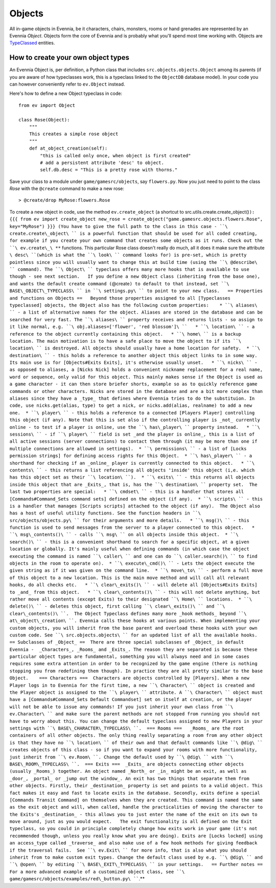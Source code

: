 Objects
=======

All in-game objects in Evennia, be it characters, chairs, monsters,
rooms or hand grenades are represented by an Evennia *Object*. Objects
form the core of Evennia and is probably what you'll spend most time
working with. Objects are `TypeClassed <Typeclasses.html>`_ entities.

How to create your own object types
-----------------------------------

An Evennia Object is, per definition, a Python class that includes
``src.objects.objects.Object`` among its parents (if you are aware of
how typeclasses work, this is a typeclass linked to the ``ObjectDB``
database model). In your code you can however conveniently refer to
``ev.Object`` instead.

Here's how to define a new Object typeclass in code:

::

    from ev import Object

    class Rose(Object):
        """
        This creates a simple rose object        
        """    
        def at_object_creation(self):
            "this is called only once, when object is first created"
            # add a persistent attribute 'desc' to object.
            self.db.desc = "This is a pretty rose with thorns."        

Save your class to a module under ``game/gamesrc/objects``, say
``flowers.py``. Now you just need to point to the class *Rose* with the
``@create`` command to make a new rose:

::

     > @create/drop MyRose:flowers.Rose

To create a new object in code, use the method ``ev.create_object`` (a
shortcut to
src.utils.create.create\_object()\ ``): {{{ from ev import create_object new_rose = create_object("game.gamesrc.objects.flowers.Rose", key="MyRose") }}} (You have to give the full path to the class in this case - ``\ create.create\_object\ `` is a powerful function that should be used for all coded creating, for example if you create your own command that creates some objects as it runs. Check out the ``\ ev.create\_\ **`` functions.   This particular Rose class doesn't really do much, all it does it make sure the attribute ``\ desc\ ``(which is what the ``\ look\ `` command looks for) is pre-set, which is pretty pointless since you will usually want to change this at build time (using the ``\ @describe\ `` command). The ``\ Object\ `` typeclass offers many more hooks that is available to use though - see next section.   If you define a new Object class (inheriting from the base one), and wants the default create command (``\ @create\ ``) to default to that instead, set ``\ BASE\_OBJECT\_TYPECLASS\ `` in ``\ settings.py\ `` to point to your new class.   == Properties and functions on Objects ==   Beyond those properties assigned to all [Typeclasses typeclassed] objects, the Object also has the following custom properties:    * ``\ aliases\ `` - a list of alternative names for the object. Aliases are stored in the database and can be searched for very fast. The ``\ aliases\ `` property receives and returns lists - so assign to it like normal, e.g. ``\ obj.aliases=['flower',
'red
blossom']\ ``   * ``\ location\ `` - a reference to the object currently containing this object.   * ``\ home\ `` is a backup location. The main motivation is to have a safe place to move the object to if its ``\ location\ `` is destroyed. All objects should usually have a home location for safety.  * ``\ destination\ `` - this holds a reference to another object this object links to in some way. Its main use is for [Objects#Exits Exits], it's otherwise usually unset.   * ``\ nicks\ `` - as opposed to aliases, a [Nicks Nick] holds a convenient nickname replacement for a real name, word or sequence, only valid for this object. This mainly makes sense if the Object is used as a game character - it can then store briefer shorts, example so as to quickly reference game commands or other characters. Nicks are stored in the database and are a bit more complex than aliases since they have a _type_ that defines where Evennia tries to do the substituion. In code, use nicks.get(alias, type) to get a nick, or nicks.add(alias, realname) to add a new one.  * ``\ player\ `` - this holds a reference to a connected [Players Player] controlling this object (if any). Note that this is set also if the controlling player is _not_ currently online - to test if a player is online, use the ``\ has\_player\ `` property instead.   * ``\ sessions\ `` - if ``\ player\ `` field is set _and the player is online_, this is a list of all active sessions (server connections) to contact them through (it may be more than one if multiple connections are allowed in settings).  * ``\ permissions\ `` - a list of [Locks permission strings] for defining access rights for this Object.  * ``\ has\_player\ `` - a shorthand for checking if an _online_ player is currently connected to this object.   * ``\ contents\ `` - this returns a list referencing all objects 'inside' this object (i,e. which has this object set as their ``\ location\ ``).  * ``\ exits\ `` - this returns all objects inside this object that are _Exits_, that is, has the ``\ destination\ `` property set.  The last two properties are special:   * ``\ cmdset\ `` - this is a handler that stores all [Commands#Command_Sets command sets] defined on the object (if any).  * ``\ scripts\ `` - this is a handler that manages [Scripts scripts] attached to the object (if any).  The Object also has a host of useful utility functions. See the function headers in ``\ src/objects/objects.py\ `` for their arguments and more details.   * ``\ msg()\ `` - this function is used to send messages from the server to a player connected to this object.   * ``\ msg\_contents()\ `` - calls ``\ msg\ `` on all objects inside this object.  * ``\ search()\ `` - this is a convenient shorthand to search for a specific object, at a given location or globally. It's mainly useful when defining commands (in which case the object executing the command is named ``\ caller\ `` and one can do ``\ caller.search()\ `` to find objects in the room to operate on).  * ``\ execute\_cmd()\ `` - Lets the object execute the given string as if it was given on the command line.  * ``\ move\_to\ `` - perform a full move of this object to a new location. This is the main move method and will call all relevant hooks, do all checks etc.   * ``\ clear\_exits()\ `` - will delete all [Objects#Exits Exits] to _and_ from this object.   * ``\ clear\_contents()\ `` - this will not delete anything, but rather move all contents (except Exits) to their designated ``\ Home\ `` locations.  * ``\ delete()\ `` - deletes this object, first calling ``\ clear\_exits()\ `` and ``\ clear\_contents()\ ``.  The Object Typeclass defines many more _hook methods_ beyond ``\ at\_object\_creation\ ``. Evennia calls these hooks at various points. When implementing your custom objects, you will inherit from the base parent and overload these hooks with your own custom code. See ``\ src.objects.objects\ `` for an updated list of all the available hooks.    == Subclasses of _Object_ ==  There are three special subclasses of _Object_ in default Evennia -  _Characters_, _Rooms_ and _Exits_. The reason they are separated is because these particular object types are fundamental, something you will always need and in some cases requires some extra attention in order to be recognized by the game engine (there is nothing stopping you from redefining them though). In practice they are all pretty similar to the base Object.    === Characters ===  Characters are objects controlled by [Players]. When a new Player logs in to Evennia for the first time, a new ``\ Character\ `` object is created and the Player object is assigned to the ``\ player\ `` attribute. A ``\ Character\ `` object must have a [Commands#Command_Sets Default Commandset] set on itself at creation, or the player will not be able to issue any commands! If you just inherit your own class from ``\ ev.Character\ `` and make sure the parent methods are not stopped from running you should not have to worry about this. You can change the default typeclass assigned to new Players in your settings with ``\ BASE\_CHARACTER\_TYPECLASS\ ``.  === Rooms ===   _Rooms_ are the root containers of all other objects. The only thing really separating a room from any other object is that they have no ``\ location\ `` of their own and that default commands like ``\ @dig\ `` creates objects of this class - so if you want to expand your rooms with more functionality, just inherit from ``\ ev.Room\ ``. Change the default used by ``\ @dig\ `` with ``\ BASE\_ROOM\_TYPECLASS\ ``.  === Exits ===  _Exits_ are objects connecting other objects (usually _Rooms_) together. An object named _North_ or _in_ might be an exit, as well as _door_, _portal_ or _jump out the window_. An exit has two things that separate them from other objects. Firstly, their _destination_ property is set and points to a valid object. This fact makes it easy and fast to locate exits in the database. Secondly, exits define a special [Commands Transit Command] on themselves when they are created. This command is named the same as the exit object and will, when called, handle the practicalities of moving the character to the Exits's _destination_ - this allows you to just enter the name of the exit on its own to move around, just as you would expect.   The exit functionality is all defined on the Exit typeclass, so you could in principle completely change how exits work in your game (it's not recommended though, unless you really know what you are doing). Exits are [Locks locked] using an access_type called _traverse_ and also make use of a few hook methods for giving feedback if the traversal fails.  See ``\ ev.Exit\ `` for more info, that is also what you should inherit from to make custom exit types. Change the default class used by e.g. ``\ @dig\ `` and ``\ @open\ `` by editing ``\ BASE\_EXIT\_TYPECLASS\ `` in your settings.   == Further notes ==  For a more advanced example of a customized object class, see ``\ game/gamesrc/objects/examples/red\_button.py\ ````.**
